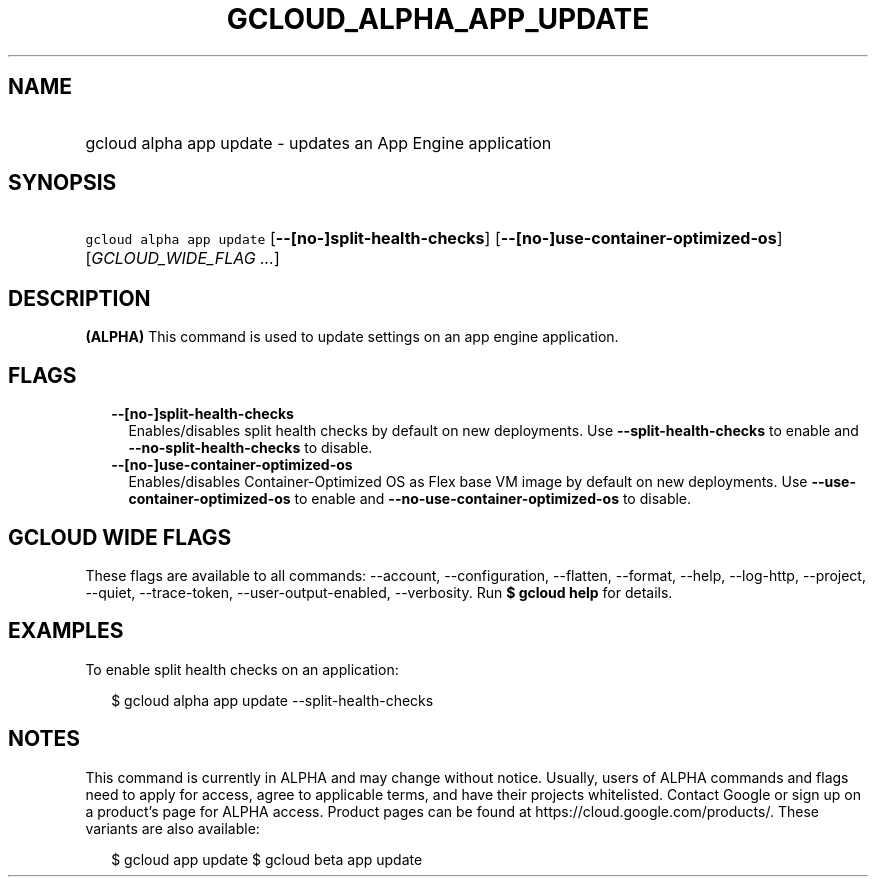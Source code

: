 
.TH "GCLOUD_ALPHA_APP_UPDATE" 1



.SH "NAME"
.HP
gcloud alpha app update \- updates an App Engine application



.SH "SYNOPSIS"
.HP
\f5gcloud alpha app update\fR [\fB\-\-[no\-]split\-health\-checks\fR] [\fB\-\-[no\-]use\-container\-optimized\-os\fR] [\fIGCLOUD_WIDE_FLAG\ ...\fR]



.SH "DESCRIPTION"

\fB(ALPHA)\fR This command is used to update settings on an app engine
application.



.SH "FLAGS"

.RS 2m
.TP 2m
\fB\-\-[no\-]split\-health\-checks\fR
Enables/disables split health checks by default on new deployments. Use
\fB\-\-split\-health\-checks\fR to enable and
\fB\-\-no\-split\-health\-checks\fR to disable.

.TP 2m
\fB\-\-[no\-]use\-container\-optimized\-os\fR
Enables/disables Container\-Optimized OS as Flex base VM image by default on new
deployments. Use \fB\-\-use\-container\-optimized\-os\fR to enable and
\fB\-\-no\-use\-container\-optimized\-os\fR to disable.


.RE
.sp

.SH "GCLOUD WIDE FLAGS"

These flags are available to all commands: \-\-account, \-\-configuration,
\-\-flatten, \-\-format, \-\-help, \-\-log\-http, \-\-project, \-\-quiet,
\-\-trace\-token, \-\-user\-output\-enabled, \-\-verbosity. Run \fB$ gcloud
help\fR for details.



.SH "EXAMPLES"

To enable split health checks on an application:

.RS 2m
$ gcloud alpha app update \-\-split\-health\-checks
.RE



.SH "NOTES"

This command is currently in ALPHA and may change without notice. Usually, users
of ALPHA commands and flags need to apply for access, agree to applicable terms,
and have their projects whitelisted. Contact Google or sign up on a product's
page for ALPHA access. Product pages can be found at
https://cloud.google.com/products/. These variants are also available:

.RS 2m
$ gcloud app update
$ gcloud beta app update
.RE

